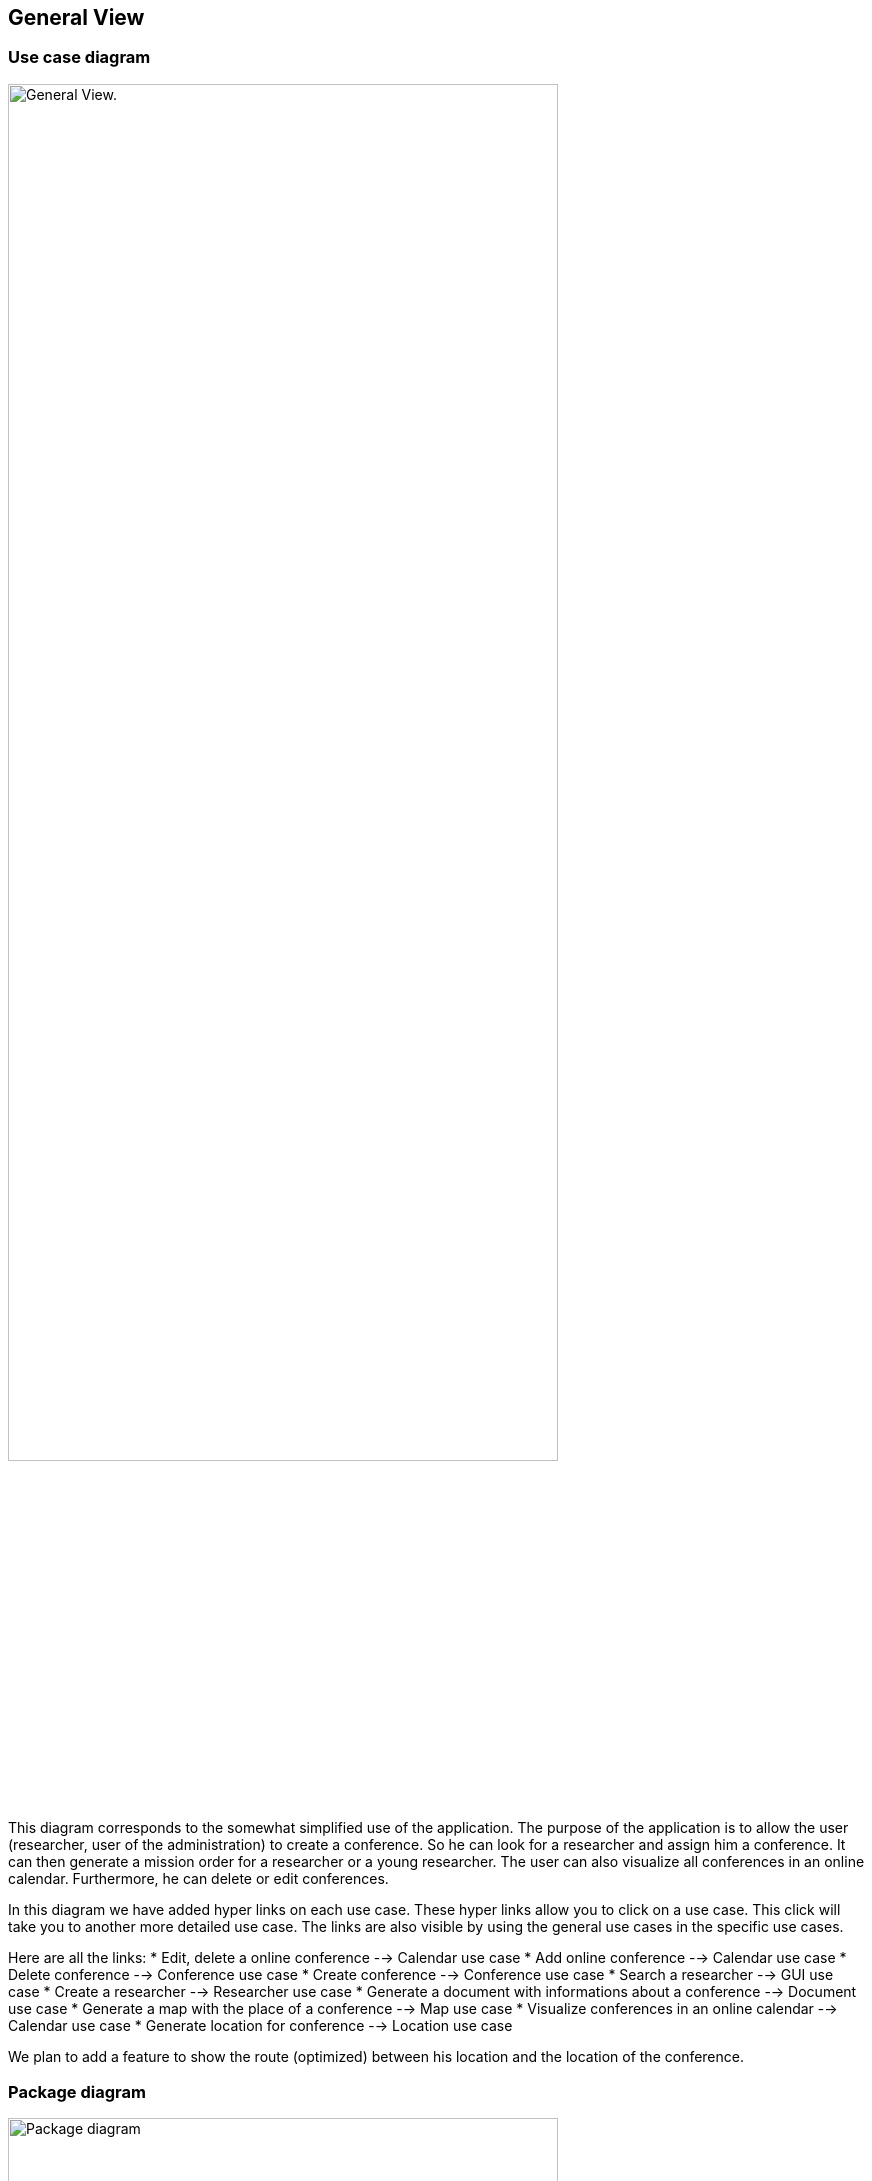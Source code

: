 == General View

=== Use case diagram


image:https://imgur.com/iqFlv8n.png[alt="General View.",width=80%,height=80%, align="center"]

This diagram corresponds to the somewhat simplified use of the application. The purpose of the application is to allow the user (researcher, user of the administration) to create a conference. So he can look for a researcher and assign him a conference. It can then generate a mission order for a researcher or a young researcher. The user can also visualize all conferences in an online calendar. Furthermore, he can delete or edit conferences.

In this diagram we have added hyper links on each use case. These hyper links allow you to click on a use case. This click will take you to another more detailed use case. The links are also visible by using the general use cases in the specific use cases.

Here are all the links:
* Edit, delete a online conference --> Calendar use case
* Add online conference --> Calendar use case
* Delete conference --> Conference use case
* Create conference --> Conference use case
* Search a researcher --> GUI use case
* Create a researcher --> Researcher use case
* Generate a document with informations about a conference --> Document use case
* Generate a map with the place of a conference --> Map use case
* Visualize conferences in an online calendar --> Calendar use case
* Generate location for conference --> Location use case

We plan to add a feature to show the route (optimized) between his location and the location of the conference.

=== Package diagram


image:https://imgur.com/pisiwgI.png[alt="Package diagram",width=80%,height=80%, align="center"]

Here you have a package diagram where we can see package dependencies. As usual, the package which is the most dependent is the GUI one.